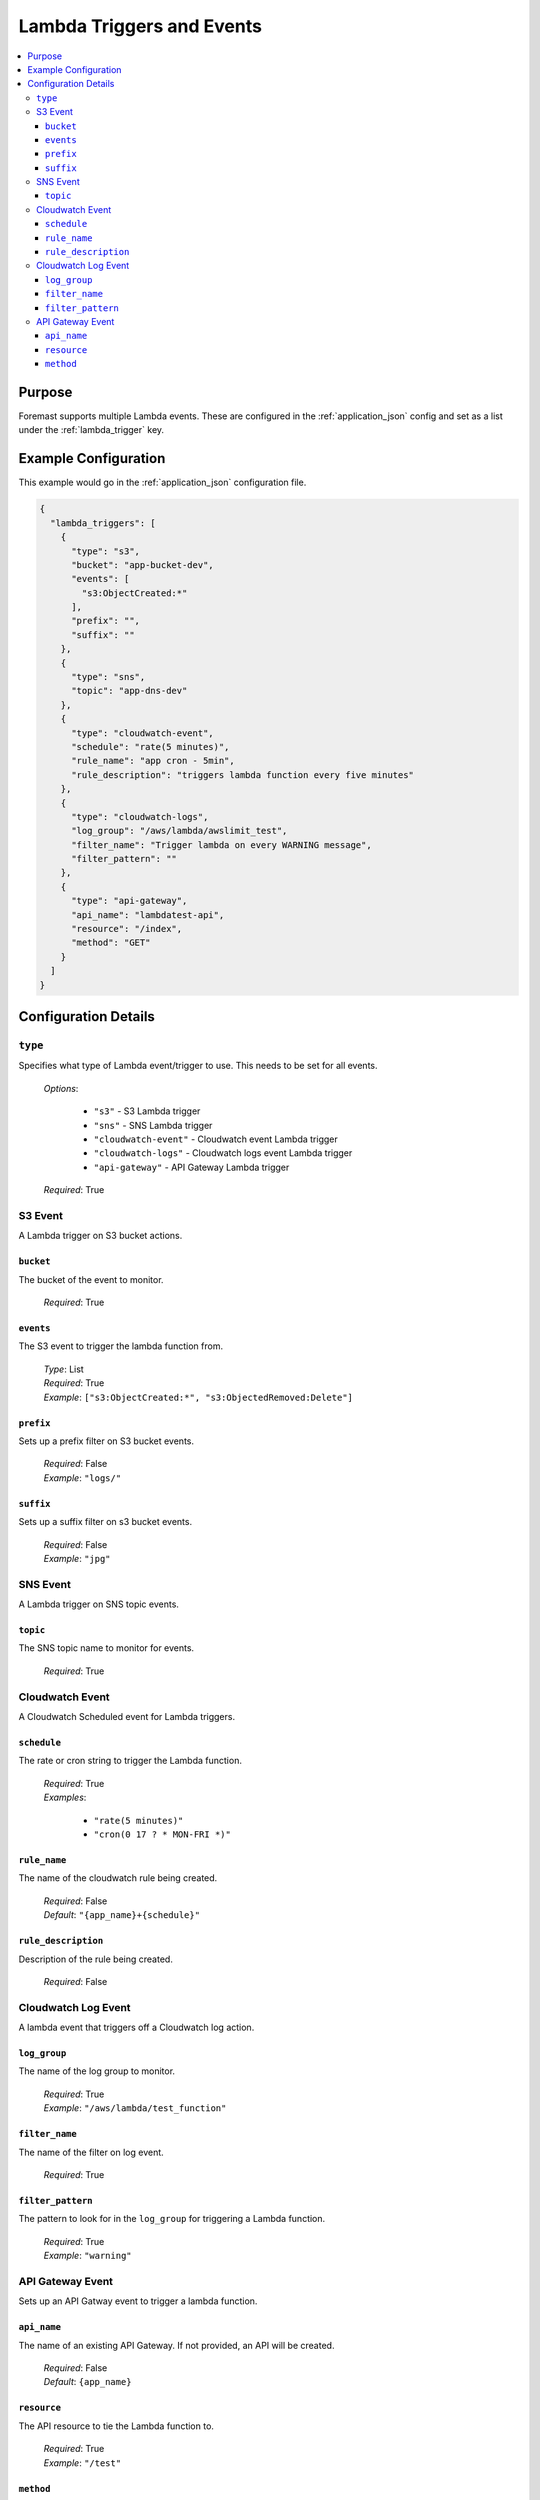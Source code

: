 .. _lambda_events:

==========================
Lambda Triggers and Events
==========================

.. contents::
   :local:

Purpose
-------

Foremast supports multiple Lambda events. These are configured in the :ref:`application_json` config and set as a list under the :ref:`lambda_trigger` key.

Example Configuration
---------------------

This example would go in the :ref:`application_json` configuration file.

.. code-block:: json

   {
     "lambda_triggers": [
       {
         "type": "s3",
         "bucket": "app-bucket-dev",
         "events": [
           "s3:ObjectCreated:*"
         ],
         "prefix": "",
         "suffix": ""
       },
       {
         "type": "sns",
         "topic": "app-dns-dev"
       },
       {
         "type": "cloudwatch-event",
         "schedule": "rate(5 minutes)",
         "rule_name": "app cron - 5min",
         "rule_description": "triggers lambda function every five minutes"
       },
       {
         "type": "cloudwatch-logs",
         "log_group": "/aws/lambda/awslimit_test",
         "filter_name": "Trigger lambda on every WARNING message",
         "filter_pattern": ""
       },
       {
         "type": "api-gateway",
         "api_name": "lambdatest-api",
         "resource": "/index",
         "method": "GET"
       }
     ]
   }

Configuration Details
----------------------

``type``
~~~~~~~~

Specifies what type of Lambda event/trigger to use. This needs to be set for all events.

    | *Options*:

        - ``"s3"`` - S3 Lambda trigger
        - ``"sns"`` - SNS Lambda trigger
        - ``"cloudwatch-event"`` - Cloudwatch event Lambda trigger
        - ``"cloudwatch-logs"`` - Cloudwatch logs event Lambda trigger
        - ``"api-gateway"`` - API Gateway Lambda trigger

    | *Required*: True

S3 Event
~~~~~~~~

A Lambda trigger on S3 bucket actions.

``bucket``
**********

The bucket of the event to monitor.

    | *Required*: True


``events``
**********

The S3 event to trigger the lambda function from.

    | *Type*: List
    | *Required*: True
    | *Example*: ``["s3:ObjectCreated:*", "s3:ObjectedRemoved:Delete"]``

``prefix``
**********

Sets up a prefix filter on S3 bucket events.

    | *Required*: False
    | *Example*: ``"logs/"``

``suffix``
**********

Sets up a suffix filter on s3 bucket events.

    | *Required*: False
    | *Example*: ``"jpg"``

SNS Event
~~~~~~~~~

A Lambda trigger on SNS topic events.

``topic``
*********

The SNS topic name to monitor for events.

    | *Required*: True

Cloudwatch Event
~~~~~~~~~~~~~~~~

A Cloudwatch Scheduled event for Lambda triggers.

``schedule``
************

The rate or cron string to trigger the Lambda function.

    | *Required*: True
    | *Examples*:

        - ``"rate(5 minutes)"``
        - ``"cron(0 17 ? * MON-FRI *)"``

``rule_name``
*************

The name of the cloudwatch rule being created.

    | *Required*: False
    | *Default*: ``"{app_name}+{schedule}"``

``rule_description``
*********************

Description of the rule being created.

    | *Required*: False

Cloudwatch Log Event
~~~~~~~~~~~~~~~~~~~~

A lambda event that triggers off a Cloudwatch log action.

``log_group``
*************

The name of the log group to monitor.

    | *Required*: True
    | *Example*: ``"/aws/lambda/test_function"``

``filter_name``
***************

The name of the filter on log event.

    | *Required*: True

``filter_pattern``
******************

The pattern to look for in the ``log_group`` for triggering a Lambda function.

    | *Required*: True
    | *Example*: ``"warning"``

API Gateway Event
~~~~~~~~~~~~~~~~~

Sets up an API Gatway event to trigger a lambda function.

``api_name``
************

The name of an existing API Gateway. If not provided, an API will be created.

    | *Required*: False
    | *Default*: ``{app_name}``

``resource``
************

The API resource to tie the Lambda function to.

    | *Required*: True
    | *Example*: ``"/test"``

``method``
***********

The API Method to trigger the Lambda function.

    | *Required*: True
    | *Example*: ``"GET"``
